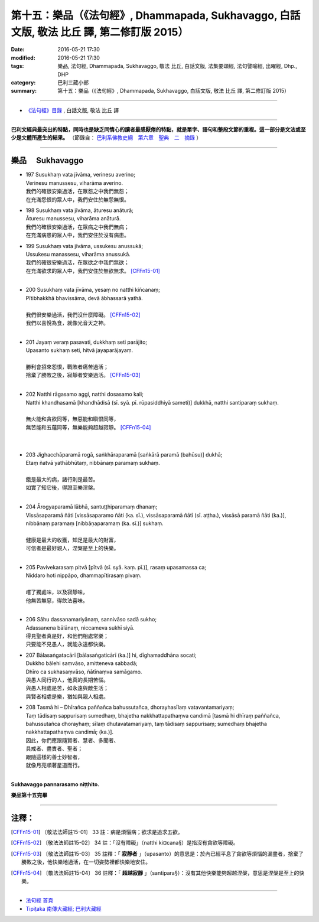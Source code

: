 ===========================================================================================
第十五：樂品（《法句經》, Dhammapada, Sukhavaggo, 白話文版, 敬法 比丘 譯, 第二修訂版 2015）
===========================================================================================

:date: 2016-05-21 17:30
:modified: 2016-05-21 17:30
:tags: 樂品, 法句經, Dhammapada, Sukhavaggo, 敬法 比丘, 白話文版, 法集要頌經, 法句譬喻經, 出曜經, Dhp., DHP 
:category: 巴利三藏小部
:summary: 第十五：樂品（《法句經》, Dhammapada, Sukhavaggo, 白話文版, 敬法 比丘 譯, 第二修訂版 2015）

~~~~~~

- `《法句經》目錄 <{filename}dhp-Ven-C-F%zh.rst>`__ , 白話文版, 敬法 比丘 譯

------

**巴利文經典最突出的特點，同時也是缺乏同情心的讀者最感厭倦的特點，就是單字、語句和整段文節的重複。這一部分是文法或至少是文體所產生的結果。** （節錄自： `巴利系佛教史綱　第六章　聖典　二　摘錄 <{filename}/articles/lib/authors/Charles-Eliot/Pali_Buddhism-Charles_Eliot-han-chap06-selected.html>`__ ）

~~~~~~

.. _SUKHA:

樂品 　Sukhavaggo
-----------------

- | 197 Susukhaṃ vata jīvāma, verinesu averino;
  | Verinesu manussesu, viharāma averino.
  | 我們的確很安樂過活，在眾怨之中我們無怨；
  | 在充滿怨恨的眾人中，我們安住於無怨無恨。
- | 198 Susukhaṃ vata jīvāma, āturesu anāturā;
  | Āturesu manussesu, viharāma anāturā.
  | 我們的確很安樂過活，在眾病之中我們無病；
  | 在充滿病患的眾人中，我們安住於沒有病患。
- | 199 Susukhaṃ vata jīvāma, ussukesu anussukā;
  | Ussukesu manassesu, viharāma anussukā.
  | 我們的確很安樂過活，在眾欲之中我們無欲；
  | 在充滿欲求的眾人中，我們安住於無欲無求。 [CFFn15-01]_
  | 
- | 200 Susukhaṃ vata jīvāma, yesaṃ no natthi kiñcanaṃ;
  | Pītibhakkhā bhavissāma, devā ābhassarā yathā.
  | 
  | 我們很安樂過活，我們沒什麼障礙。 [CFFn15-02]_
  | 我們以喜悅為食，就像光音天之神。
  | 
- | 201 Jayaṃ veraṃ pasavati, dukkhaṃ seti parājito;
  | Upasanto sukhaṃ seti, hitvā jayaparājayaṃ.
  | 
  | 勝利會招來怨恨，戰敗者痛苦過活；
  | 捨棄了勝敗之後，寂靜者安樂過活。 [CFFn15-03]_ 
  | 
- | 202 Natthi rāgasamo aggi, natthi dosasamo kali;
  | Natthi khandhasamā [khandhādisā (sī. syā. pī. rūpasiddhiyā sameti)] dukkhā, natthi santiparaṃ sukhaṃ.
  | 
  | 無火能和貪欲同等，無惡能和瞋恨同等，
  | 無苦能和五蘊同等，無樂能夠超越寂靜。 [CFFn15-04]_
  | 
  | 
- | 203 Jighacchāparamā rogā, saṅkhāraparamā [saṅkārā paramā (bahūsu)] dukhā;
  | Etaṃ ñatvā yathābhūtaṃ, nibbānaṃ paramaṃ sukhaṃ.
  | 
  | 餓是最大的病，諸行則是最苦。
  | 如實了知它後，得證至樂涅槃。
  | 
- | 204 Ārogyaparamā lābhā, santuṭṭhiparamaṃ dhanaṃ;
  | Vissāsaparamā ñāti [vissāsaparamo ñāti (ka. sī.), vissāsaparamā ñātī (sī. aṭṭha.), vissāsā paramā ñāti (ka.)], nibbānaṃ paramaṃ [nibbāṇaparamaṃ (ka. sī.)] sukhaṃ.
  | 
  | 健康是最大的收獲，知足是最大的財富，
  | 可信者是最好親人，涅槃是至上的快樂。
  | 
- | 205 Pavivekarasaṃ pitvā [pītvā (sī. syā. kaṃ. pī.)], rasaṃ upasamassa ca;
  | Niddaro hoti nippāpo, dhammapītirasaṃ pivaṃ.
  | 
  | 嚐了獨處味，以及寂靜味，
  | 他無苦無惡，得飲法喜味。
  | 
- | 206 Sāhu dassanamariyānaṃ, sannivāso sadā sukho;
  | Adassanena bālānaṃ, niccameva sukhī siyā.
  | 得見聖者真是好，和他們相處常樂；
  | 只要能不見愚人，就能永遠都快樂。
- | 207 Bālasaṅgatacārī [bālasaṅgaticārī (ka.)] hi, dīghamaddhāna socati;
  | Dukkho bālehi saṃvāso, amitteneva sabbadā;
  | Dhīro ca sukhasaṃvāso, ñātīnaṃva samāgamo.
  | 與愚人同行的人，他真的長期苦惱。
  | 與愚人相處是苦，如永遠與敵生活；
  | 與賢者相處是樂，猶如與親人相處。
- | 208 Tasmā hi – Dhīrañca paññañca bahussutañca, dhorayhasīlaṃ vatavantamariyaṃ;
  | Taṃ tādisaṃ sappurisaṃ sumedhaṃ, bhajetha nakkhattapathaṃva candimā [tasmā hi dhīraṃ paññañca, bahussutañca dhorayhaṃ; sīlaṃ dhutavatamariyaṃ, taṃ tādisaṃ sappurisaṃ; sumedhaṃ bhajetha nakkhattapathaṃva candimā; (ka.)].
  | 因此，你們應跟隨賢者、慧者、多聞者、
  | 具戒者、盡責者、聖者；
  | 跟隨這樣的善士妙智者，
  | 就像月亮順著星道而行。
  | 

**Sukhavaggo pannarasamo niṭṭhito.**

**樂品第十五完畢**

~~~~~~

注釋：
------

.. [CFFn15-01] 〔敬法法師註15-01〕 33 註：病是煩惱病；欲求是追求五欲。

.. [CFFn15-02] 〔敬法法師註15-02〕 34 註：「沒有障礙」（natthi ki¤cana§）是指沒有貪欲等障礙。

.. [CFFn15-03] 〔敬法法師註15-03〕 35 註釋：「 **寂靜者** 」（upasanto）的意思是：於內已經平息了貪欲等煩惱的漏盡者，捨棄了勝敗之後，他快樂地過活，在一切姿勢裡都快樂地安住。

.. [CFFn15-04] 〔敬法法師註15-04〕 36 註釋：「 **超越寂靜** 」（santipara§）：沒有其他快樂能夠超越涅槃，意思是涅槃是至上的快樂。

~~~~~~~~~~~~~~~~~~~~~~~~~~~~~~~~

- `法句經 首頁 <{filename}../dhp%zh.rst>`__

- `Tipiṭaka 南傳大藏經; 巴利大藏經 <{filename}/articles/tipitaka/tipitaka%zh.rst>`__
